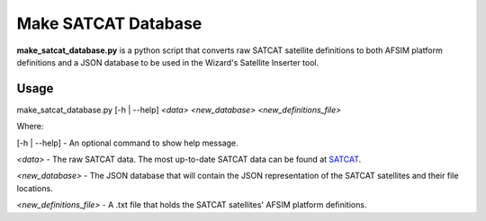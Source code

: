 .. ****************************************************************************
.. CUI
..
.. The Advanced Framework for Simulation, Integration, and Modeling (AFSIM)
..
.. The use, dissemination or disclosure of data in this file is subject to
.. limitation or restriction. See accompanying README and LICENSE for details.
.. ****************************************************************************

.. _Make_Satcat_Database:

Make SATCAT Database
--------------------

**make_satcat_database.py** is a python script that converts raw SATCAT satellite definitions to both AFSIM platform definitions and a JSON database to be used in the Wizard's Satellite Inserter tool.

Usage
=====

make_satcat_database.py [-h | --help] *<data>* *<new_database>* *<new_definitions_file>*

Where:

[-h | --help] - An optional command to show help message.

*<data>* - The raw SATCAT data. The most up-to-date SATCAT data can be found at `SATCAT <https://www.celestrak.com/pub/satcat.txt>`_.

*<new_database>* - The JSON database that will contain the JSON representation of the SATCAT satellites and their file locations.

*<new_definitions_file>* - A .txt file that holds the SATCAT satellites' AFSIM platform definitions.
